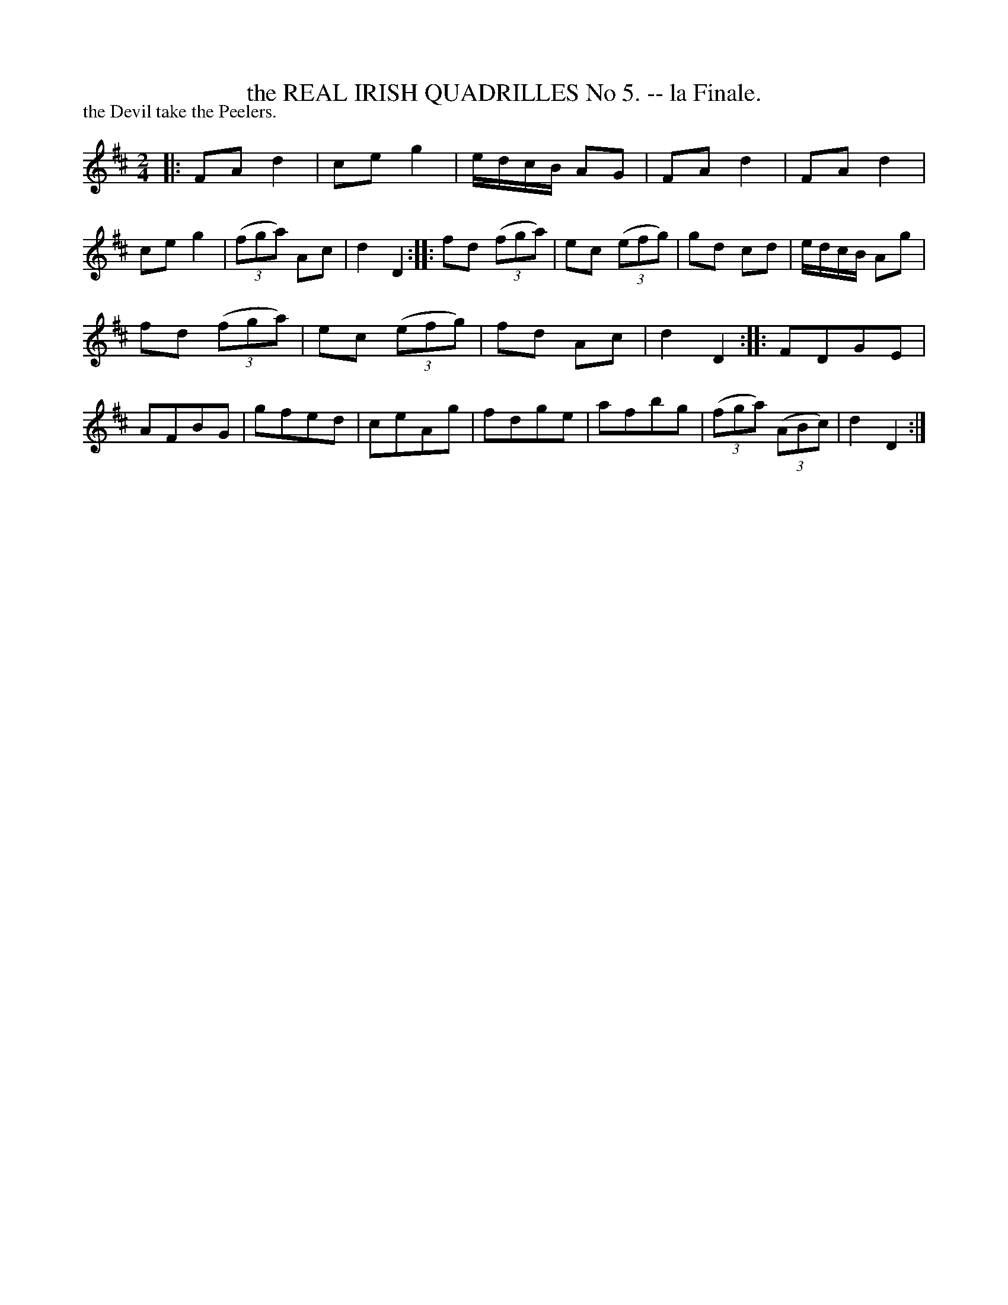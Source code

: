 X: 20873
T: the REAL IRISH QUADRILLES No 5. -- la Finale.
P: the Devil take the Peelers.
%R: polka, reel
B: W. Hamilton "Universal Tune-Book" Vol. 2 Glasgow 1846 p.87 #3
S: http://s3-eu-west-1.amazonaws.com/itma.dl.printmaterial/book_pdfs/hamiltonvol2web.pdf
Z: 2016 John Chambers <jc:trillian.mit.edu>
M: 2/4
L: 1/16
K: D
% - - - - - - - - - - - - - - - - - - - - - - - - -
|:\
F2A2 d4 | c2e2 g4 | edcB A2G2 | F2A2 d4 |\
F2A2 d4 | c2e2 g4 | (3(f2g2a2) A2c2 | d4 D4 ::\
f2d2 (3(f2g2a2) | e2c2 (3(e2f2g2) | g2d2 c2d2 | edcB A2g2 |
f2d2 (3(f2g2a2) | e2c2 (3(e2f2g2) | f2d2 A2c2 | d4 D4 ::\
F2D2G2E2 | A2F2B2G2 | g2f2e2d2 | c2e2A2g2 |\
f2d2g2e2 | a2f2b2g2 | (3(f2g2a2) (3(A2B2c2) | d4 D4 :|
% - - - - - - - - - - - - - - - - - - - - - - - - -
